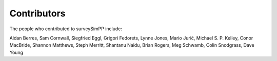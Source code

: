 Contributors
============

The people who contributed to surveySimPP include:

Aidan Berres, Sam Cornwall, Siegfried Eggl, Grigori Fedorets, Lynne Jones, Mario Jurić, Michael S. P. Kelley, Conor MacBride, Shannon Matthews, Steph Merritt, Shantanu Naidu, Brian Rogers, Meg Schwamb, Colin Snodgrass, Dave Young


